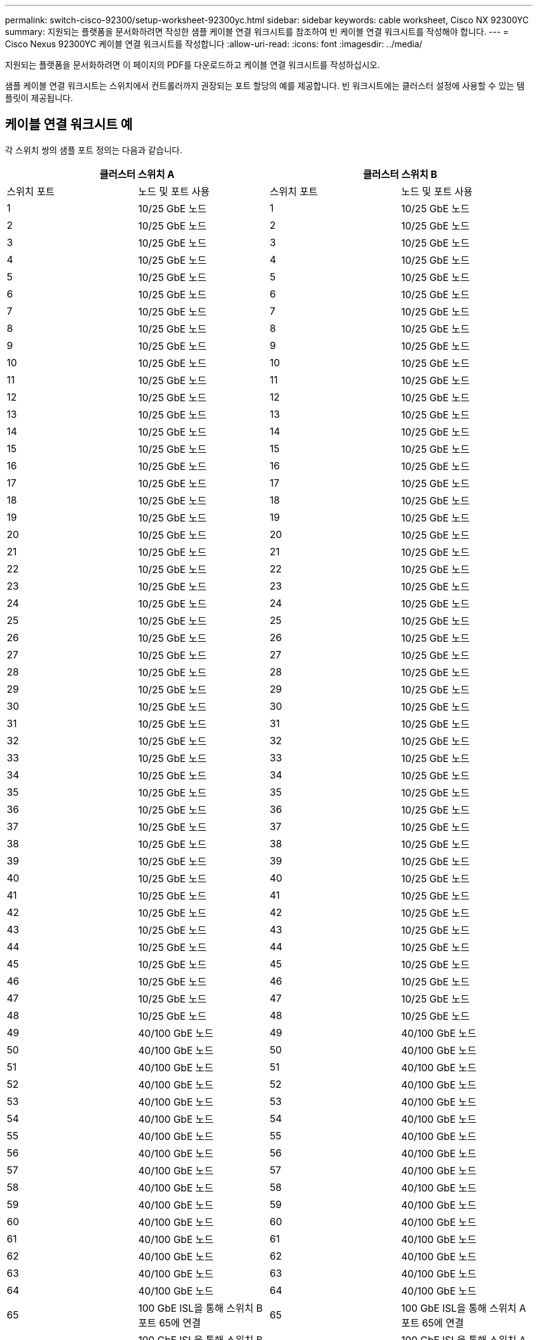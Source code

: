 ---
permalink: switch-cisco-92300/setup-worksheet-92300yc.html 
sidebar: sidebar 
keywords: cable worksheet, Cisco NX 92300YC 
summary: 지원되는 플랫폼을 문서화하려면 작성한 샘플 케이블 연결 워크시트를 참조하여 빈 케이블 연결 워크시트를 작성해야 합니다. 
---
= Cisco Nexus 92300YC 케이블 연결 워크시트를 작성합니다
:allow-uri-read: 
:icons: font
:imagesdir: ../media/


[role="lead"]
지원되는 플랫폼을 문서화하려면 이 페이지의 PDF를 다운로드하고 케이블 연결 워크시트를 작성하십시오.

샘플 케이블 연결 워크시트는 스위치에서 컨트롤러까지 권장되는 포트 할당의 예를 제공합니다. 빈 워크시트에는 클러스터 설정에 사용할 수 있는 템플릿이 제공됩니다.



== 케이블 연결 워크시트 예

각 스위치 쌍의 샘플 포트 정의는 다음과 같습니다.

[cols="1, 1, 1, 1"]
|===
2+| 클러스터 스위치 A 2+| 클러스터 스위치 B 


| 스위치 포트 | 노드 및 포트 사용 | 스위치 포트 | 노드 및 포트 사용 


 a| 
1
 a| 
10/25 GbE 노드
 a| 
1
 a| 
10/25 GbE 노드



 a| 
2
 a| 
10/25 GbE 노드
 a| 
2
 a| 
10/25 GbE 노드



 a| 
3
 a| 
10/25 GbE 노드
 a| 
3
 a| 
10/25 GbE 노드



 a| 
4
 a| 
10/25 GbE 노드
 a| 
4
 a| 
10/25 GbE 노드



 a| 
5
 a| 
10/25 GbE 노드
 a| 
5
 a| 
10/25 GbE 노드



 a| 
6
 a| 
10/25 GbE 노드
 a| 
6
 a| 
10/25 GbE 노드



 a| 
7
 a| 
10/25 GbE 노드
 a| 
7
 a| 
10/25 GbE 노드



 a| 
8
 a| 
10/25 GbE 노드
 a| 
8
 a| 
10/25 GbE 노드



 a| 
9
 a| 
10/25 GbE 노드
 a| 
9
 a| 
10/25 GbE 노드



 a| 
10
 a| 
10/25 GbE 노드
 a| 
10
 a| 
10/25 GbE 노드



 a| 
11
 a| 
10/25 GbE 노드
 a| 
11
 a| 
10/25 GbE 노드



 a| 
12
 a| 
10/25 GbE 노드
 a| 
12
 a| 
10/25 GbE 노드



 a| 
13
 a| 
10/25 GbE 노드
 a| 
13
 a| 
10/25 GbE 노드



 a| 
14
 a| 
10/25 GbE 노드
 a| 
14
 a| 
10/25 GbE 노드



 a| 
15
 a| 
10/25 GbE 노드
 a| 
15
 a| 
10/25 GbE 노드



 a| 
16
 a| 
10/25 GbE 노드
 a| 
16
 a| 
10/25 GbE 노드



 a| 
17
 a| 
10/25 GbE 노드
 a| 
17
 a| 
10/25 GbE 노드



 a| 
18
 a| 
10/25 GbE 노드
 a| 
18
 a| 
10/25 GbE 노드



 a| 
19
 a| 
10/25 GbE 노드
 a| 
19
 a| 
10/25 GbE 노드



 a| 
20
 a| 
10/25 GbE 노드
 a| 
20
 a| 
10/25 GbE 노드



 a| 
21
 a| 
10/25 GbE 노드
 a| 
21
 a| 
10/25 GbE 노드



 a| 
22
 a| 
10/25 GbE 노드
 a| 
22
 a| 
10/25 GbE 노드



 a| 
23
 a| 
10/25 GbE 노드
 a| 
23
 a| 
10/25 GbE 노드



 a| 
24
 a| 
10/25 GbE 노드
 a| 
24
 a| 
10/25 GbE 노드



 a| 
25
 a| 
10/25 GbE 노드
 a| 
25
 a| 
10/25 GbE 노드



 a| 
26
 a| 
10/25 GbE 노드
 a| 
26
 a| 
10/25 GbE 노드



 a| 
27
 a| 
10/25 GbE 노드
 a| 
27
 a| 
10/25 GbE 노드



 a| 
28
 a| 
10/25 GbE 노드
 a| 
28
 a| 
10/25 GbE 노드



 a| 
29
 a| 
10/25 GbE 노드
 a| 
29
 a| 
10/25 GbE 노드



 a| 
30
 a| 
10/25 GbE 노드
 a| 
30
 a| 
10/25 GbE 노드



 a| 
31
 a| 
10/25 GbE 노드
 a| 
31
 a| 
10/25 GbE 노드



 a| 
32
 a| 
10/25 GbE 노드
 a| 
32
 a| 
10/25 GbE 노드



 a| 
33
 a| 
10/25 GbE 노드
 a| 
33
 a| 
10/25 GbE 노드



 a| 
34
 a| 
10/25 GbE 노드
 a| 
34
 a| 
10/25 GbE 노드



 a| 
35
 a| 
10/25 GbE 노드
 a| 
35
 a| 
10/25 GbE 노드



 a| 
36
 a| 
10/25 GbE 노드
 a| 
36
 a| 
10/25 GbE 노드



 a| 
37
 a| 
10/25 GbE 노드
 a| 
37
 a| 
10/25 GbE 노드



 a| 
38
 a| 
10/25 GbE 노드
 a| 
38
 a| 
10/25 GbE 노드



 a| 
39
 a| 
10/25 GbE 노드
 a| 
39
 a| 
10/25 GbE 노드



 a| 
40
 a| 
10/25 GbE 노드
 a| 
40
 a| 
10/25 GbE 노드



 a| 
41
 a| 
10/25 GbE 노드
 a| 
41
 a| 
10/25 GbE 노드



 a| 
42
 a| 
10/25 GbE 노드
 a| 
42
 a| 
10/25 GbE 노드



 a| 
43
 a| 
10/25 GbE 노드
 a| 
43
 a| 
10/25 GbE 노드



 a| 
44
 a| 
10/25 GbE 노드
 a| 
44
 a| 
10/25 GbE 노드



 a| 
45
 a| 
10/25 GbE 노드
 a| 
45
 a| 
10/25 GbE 노드



 a| 
46
 a| 
10/25 GbE 노드
 a| 
46
 a| 
10/25 GbE 노드



 a| 
47
 a| 
10/25 GbE 노드
 a| 
47
 a| 
10/25 GbE 노드



 a| 
48
 a| 
10/25 GbE 노드
 a| 
48
 a| 
10/25 GbE 노드



 a| 
49
 a| 
40/100 GbE 노드
 a| 
49
 a| 
40/100 GbE 노드



 a| 
50
 a| 
40/100 GbE 노드
 a| 
50
 a| 
40/100 GbE 노드



 a| 
51
 a| 
40/100 GbE 노드
 a| 
51
 a| 
40/100 GbE 노드



 a| 
52
 a| 
40/100 GbE 노드
 a| 
52
 a| 
40/100 GbE 노드



 a| 
53
 a| 
40/100 GbE 노드
 a| 
53
 a| 
40/100 GbE 노드



 a| 
54
 a| 
40/100 GbE 노드
 a| 
54
 a| 
40/100 GbE 노드



 a| 
55
 a| 
40/100 GbE 노드
 a| 
55
 a| 
40/100 GbE 노드



 a| 
56
 a| 
40/100 GbE 노드
 a| 
56
 a| 
40/100 GbE 노드



 a| 
57
 a| 
40/100 GbE 노드
 a| 
57
 a| 
40/100 GbE 노드



 a| 
58
 a| 
40/100 GbE 노드
 a| 
58
 a| 
40/100 GbE 노드



 a| 
59
 a| 
40/100 GbE 노드
 a| 
59
 a| 
40/100 GbE 노드



 a| 
60
 a| 
40/100 GbE 노드
 a| 
60
 a| 
40/100 GbE 노드



 a| 
61
 a| 
40/100 GbE 노드
 a| 
61
 a| 
40/100 GbE 노드



 a| 
62
 a| 
40/100 GbE 노드
 a| 
62
 a| 
40/100 GbE 노드



 a| 
63
 a| 
40/100 GbE 노드
 a| 
63
 a| 
40/100 GbE 노드



 a| 
64
 a| 
40/100 GbE 노드
 a| 
64
 a| 
40/100 GbE 노드



 a| 
65
 a| 
100 GbE ISL을 통해 스위치 B 포트 65에 연결
 a| 
65
 a| 
100 GbE ISL을 통해 스위치 A 포트 65에 연결



 a| 
66
 a| 
100 GbE ISL을 통해 스위치 B 포트 66에 연결
 a| 
66
 a| 
100 GbE ISL을 통해 스위치 A 포트 65에 연결

|===


== 빈 케이블 연결 워크시트

빈 케이블 연결 워크시트를 사용하여 클러스터에서 노드로 지원되는 플랫폼을 문서화할 수 있습니다. 의 _지원되는 클러스터 연결_ 섹션 https://["Hardware Universe"^] 플랫폼에 사용되는 클러스터 포트를 정의합니다.

[cols="1, 1, 1, 1"]
|===
2+| 클러스터 스위치 A 2+| 클러스터 스위치 B 


| 스위치 포트 | 노드/포트 사용 | 스위치 포트 | 노드/포트 사용 


 a| 
1
 a| 
 a| 
1
 a| 



 a| 
2
 a| 
 a| 
2
 a| 



 a| 
3
 a| 
 a| 
3
 a| 



 a| 
4
 a| 
 a| 
4
 a| 



 a| 
5
 a| 
 a| 
5
 a| 



 a| 
6
 a| 
 a| 
6
 a| 



 a| 
7
 a| 
 a| 
7
 a| 



 a| 
8
 a| 
 a| 
8
 a| 



 a| 
9
 a| 
 a| 
9
 a| 



 a| 
10
 a| 
 a| 
10
 a| 



 a| 
11
 a| 
 a| 
11
 a| 



 a| 
12
 a| 
 a| 
12
 a| 



 a| 
13
 a| 
 a| 
13
 a| 



 a| 
14
 a| 
 a| 
14
 a| 



 a| 
15
 a| 
 a| 
15
 a| 



 a| 
16
 a| 
 a| 
16
 a| 



 a| 
17
 a| 
 a| 
17
 a| 



 a| 
18
 a| 
 a| 
18
 a| 



 a| 
19
 a| 
 a| 
19
 a| 



 a| 
20
 a| 
 a| 
20
 a| 



 a| 
21
 a| 
 a| 
21
 a| 



 a| 
22
 a| 
 a| 
22
 a| 



 a| 
23
 a| 
 a| 
23
 a| 



 a| 
24
 a| 
 a| 
24
 a| 



 a| 
25
 a| 
 a| 
25
 a| 



 a| 
26
 a| 
 a| 
26
 a| 



 a| 
27
 a| 
 a| 
27
 a| 



 a| 
28
 a| 
 a| 
28
 a| 



 a| 
29
 a| 
 a| 
29
 a| 



 a| 
30
 a| 
 a| 
30
 a| 



 a| 
31
 a| 
 a| 
31
 a| 



 a| 
32
 a| 
 a| 
32
 a| 



 a| 
33
 a| 
 a| 
33
 a| 



 a| 
34
 a| 
 a| 
34
 a| 



 a| 
35
 a| 
 a| 
35
 a| 



 a| 
36
 a| 
 a| 
36
 a| 



 a| 
37
 a| 
 a| 
37
 a| 



 a| 
38
 a| 
 a| 
38
 a| 



 a| 
39
 a| 
 a| 
39
 a| 



 a| 
40
 a| 
 a| 
40
 a| 



 a| 
41
 a| 
 a| 
41
 a| 



 a| 
42
 a| 
 a| 
42
 a| 



 a| 
43
 a| 
 a| 
43
 a| 



 a| 
44
 a| 
 a| 
44
 a| 



 a| 
45
 a| 
 a| 
45
 a| 



 a| 
46
 a| 
 a| 
46
 a| 



 a| 
47
 a| 
 a| 
47
 a| 



 a| 
48
 a| 
 a| 
48
 a| 



 a| 
49
 a| 
 a| 
49
 a| 



 a| 
50
 a| 
 a| 
50
 a| 



 a| 
51
 a| 
 a| 
51
 a| 



 a| 
52
 a| 
 a| 
52
 a| 



 a| 
53
 a| 
 a| 
53
 a| 



 a| 
54
 a| 
 a| 
54
 a| 



 a| 
55
 a| 
 a| 
55
 a| 



 a| 
56
 a| 
 a| 
56
 a| 



 a| 
57
 a| 
 a| 
57
 a| 



 a| 
58
 a| 
 a| 
58
 a| 



 a| 
59
 a| 
 a| 
59
 a| 



 a| 
60
 a| 
 a| 
60
 a| 



 a| 
61
 a| 
 a| 
61
 a| 



 a| 
62
 a| 
 a| 
62
 a| 



 a| 
63
 a| 
 a| 
63
 a| 



 a| 
64
 a| 
 a| 
64
 a| 



 a| 
65
 a| 
ISL을 통해 스위치 B 포트 65에 연결
 a| 
65
 a| 
ISL을 통해 스위치 A 포트 65에 연결



 a| 
66
 a| 
ISL을 통해 스위치 B 포트 66에 연결합니다
 a| 
66
 a| 
ISL을 통해 스위치 A 포트 66에 연결합니다

|===
